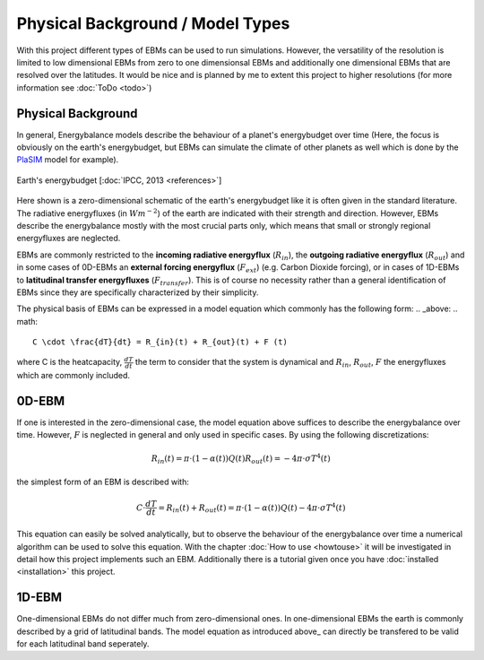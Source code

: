 .. _PlaSIM: https://www.mi.uni-hamburg.de/en/arbeitsgruppen/theoretische-meteorologie/modelle/plasim.html

*********************************
Physical Background / Model Types
*********************************

With this project different types of EBMs can be used to run simulations. 
However, the versatility of the resolution is limited to low dimensional EBMs from zero to one dimensionsal EBMs and additionally one dimensional EBMs that are resolved over the latitudes. It would be nice and is planned by me to extent this project to higher resolutions (for more information see :doc:`ToDo <todo>`)

Physical Background
===================

In general, Energybalance models describe the behaviour of a planet's energybudget over time (Here, the focus is obviously on the earth's energybudget, but EBMs can simulate the climate of other planets as well which is done by the PlaSIM_ model for example).

.. figure:: _static/EB.png
    :align: center
    :width: 80%
    
    Earth's energybudget [:doc:`IPCC, 2013 <references>`]

Here shown is a zero-dimensional schematic of the earth's energybudget like it is often given in the standard literature. The radiative energyfluxes (in :math:`Wm^{-2}`) of the earth are indicated with their strength and direction. However, EBMs describe the energybalance mostly with the most crucial parts only, which means that small or strongly regional energyfluxes are neglected.

EBMs are commonly restricted to the **incoming radiative energyflux** (:math:`R_{in}`), the **outgoing radiative energyflux** (:math:`R_{out}`) and in some cases of 0D-EBMs an **external forcing energyflux** (:math:`F_{ext}`) (e.g. Carbon Dioxide forcing), or in cases of 1D-EBMs to **latitudinal transfer energyfluxes** (:math:`F_{transfer}`). This is of course no necessity rather than a general identification of EBMs since they are specifically characterized by their simplicity.

The physical basis of EBMs can be expressed in a model equation which commonly has the following form:
.. _above:
.. math::

    C \cdot \frac{dT}{dt} = R_{in}(t) + R_{out}(t) + F (t)

where C is the heatcapacity, :math:`\frac{dT}{dt}` the term to consider that the system is dynamical and :math:`R_{in}`, :math:`R_{out}`, :math:`F` the energyfluxes which are commonly included.

0D-EBM
======

If one is interested in the zero-dimensional case, the model equation above suffices to describe the energybalance over time. However, :math:`F` is neglected in general and only used in specific cases. By using the following discretizations:

.. math::

    R_{in}(t) = \pi \cdot (1-\alpha(t)) Q(t)
    R_{out}(t) = - 4 \pi \cdot \sigma T^4(t)

the simplest form of an EBM is described with:

.. math::

    C \cdot \frac{dT}{dt} = R_{in}(t) + R_{out}(t) = \pi \cdot (1-\alpha(t)) Q(t) - 4 \pi \cdot \sigma T^4(t)

This equation can easily be solved analytically, but to observe the behaviour of the energybalance over time a numerical algorithm can be used to solve this equation.
With the chapter :doc:`How to use <howtouse>` it will be investigated in detail how this project implements such an EBM. Additionally there is a tutorial given once you have :doc:`installed <installation>` this project.

1D-EBM
======

One-dimensional EBMs do not differ much from zero-dimensional ones. In one-dimensional EBMs the earth is commonly described by a grid of latitudinal bands.
The model equation as introduced above_ can directly be transfered to be valid for each latitudinal band seperately. 






